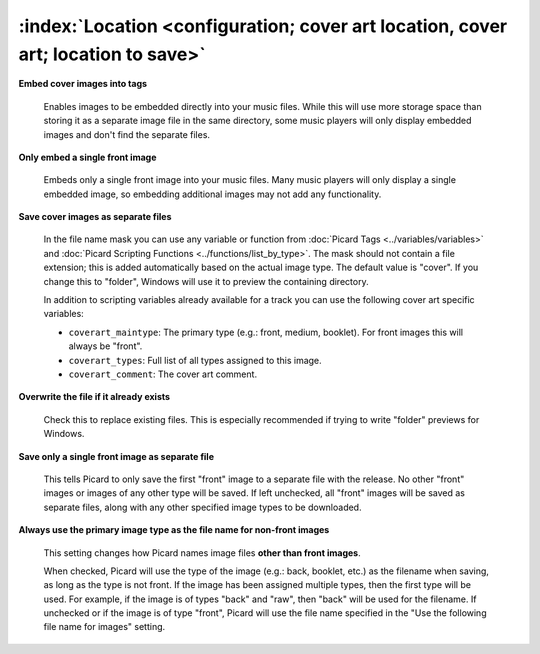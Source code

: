 .. MusicBrainz Picard Documentation Project

:index:`Location <configuration; cover art location, cover art; location to save>`
===================================================================================

.. only:: html

   .. image:: images/options-cover.png
      :width: 100 %

**Embed cover images into tags**

   Enables images to be embedded directly into your music files. While this will use more storage space
   than storing it as a separate image file in the same directory, some music players will only display
   embedded images and don't find the separate files.

**Only embed a single front image**

   Embeds only a single front image into your music files. Many music players will only display a single
   embedded image, so embedding additional images may not add any functionality.

.. _ref-local-images:

**Save cover images as separate files**

   In the file name mask you can use any variable or function from :doc:`Picard Tags <../variables/variables>`
   and :doc:`Picard Scripting Functions <../functions/list_by_type>`. The mask should not contain a file extension; this is
   added automatically based on the actual image type. The default value is "cover". If you change this to
   "folder", Windows will use it to preview the containing directory.

   In addition to scripting variables already available for a track you can use the following cover art
   specific variables:

   * ``coverart_maintype``: The primary type (e.g.: front, medium, booklet). For front images this will always be "front".
   * ``coverart_types``: Full list of all types assigned to this image.
   * ``coverart_comment``: The cover art comment.

**Overwrite the file if it already exists**

   Check this to replace existing files. This is especially recommended if trying to write "folder" previews
   for Windows.

**Save only a single front image as separate file**

   This tells Picard to only save the first "front" image to a separate file with the release.  No other "front"
   images or images of any other type will be saved.  If left unchecked, all "front" images will be saved as separate
   files, along with any other specified image types to be downloaded.

**Always use the primary image type as the file name for non-front images**

   This setting changes how Picard names image files **other than front images**.

   When checked, Picard will use the type of the image (e.g.: back, booklet, etc.) as the filename when saving, as long as
   the type is not front. If the image has been assigned multiple types, then the first type will be used. For example,
   if the image is of types "back" and "raw", then "back" will be used for the filename. If unchecked or if the image is
   of type "front", Picard will use the file name specified in the "Use the following file name for images" setting.
